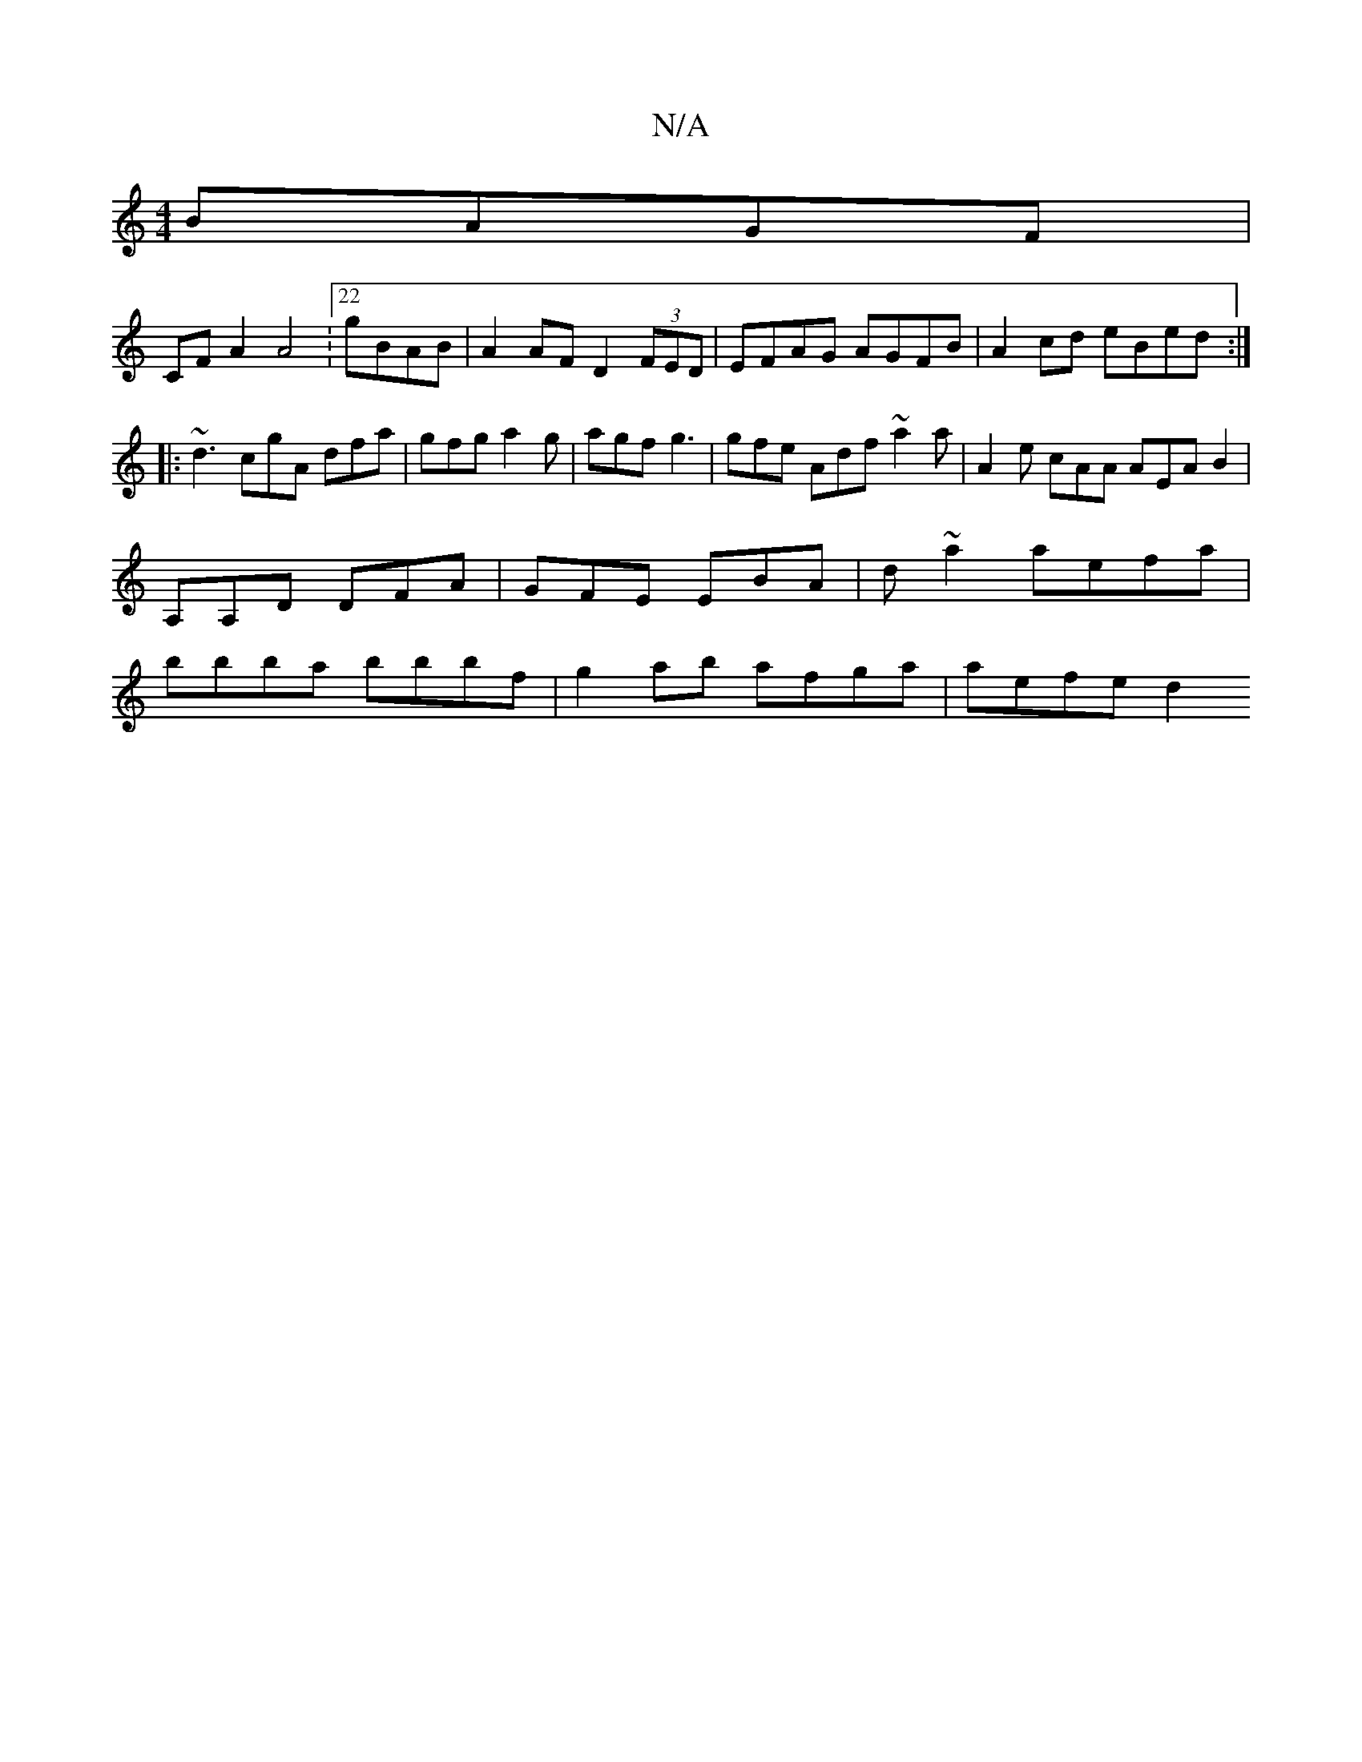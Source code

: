 X:1
T:N/A
M:4/4
R:N/A
K:Cmajor
 BAGF|
CF A2 A4:22 gBAB | A2 AF D2 (3FED | EFAG AGFB | A2cd eBed :|
|: ~d3 cgA dfa | gfg a2g | agf g3 | gfe Adf ~a2 a|A2e cAA AEAB2| A,A,D DFA | GFE EBA | d~a2 aefa | bbba bbbf | g2 ab afga | aefe d2 